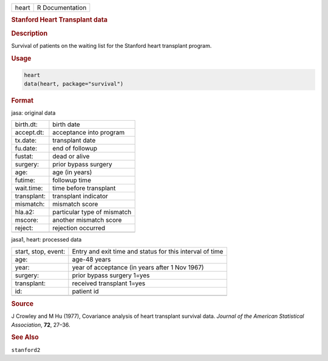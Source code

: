 .. container::

   ===== ===============
   heart R Documentation
   ===== ===============

   .. rubric:: Stanford Heart Transplant data
      :name: heart

   .. rubric:: Description
      :name: description

   Survival of patients on the waiting list for the Stanford heart
   transplant program.

   .. rubric:: Usage
      :name: usage

   .. code:: R

      heart
      data(heart, package="survival")

   .. rubric:: Format
      :name: format

   jasa: original data

   =========== ===========================
   birth.dt:   birth date
   accept.dt:  acceptance into program
   tx.date:    transplant date
   fu.date:    end of followup
   fustat:     dead or alive
   surgery:    prior bypass surgery
   age:        age (in years)
   futime:     followup time
   wait.time:  time before transplant
   transplant: transplant indicator
   mismatch:   mismatch score
   hla.a2:     particular type of mismatch
   mscore:     another mismatch score
   reject:     rejection occurred
   \           
   =========== ===========================

   jasa1, heart: processed data

   +---------------------+-----------------------------------------------+
   | start, stop, event: | Entry and exit time and status for this       |
   |                     | interval of time                              |
   +---------------------+-----------------------------------------------+
   | age:                | age-48 years                                  |
   +---------------------+-----------------------------------------------+
   | year:               | year of acceptance (in years after 1 Nov      |
   |                     | 1967)                                         |
   +---------------------+-----------------------------------------------+
   | surgery:            | prior bypass surgery 1=yes                    |
   +---------------------+-----------------------------------------------+
   | transplant:         | received transplant 1=yes                     |
   +---------------------+-----------------------------------------------+
   | id:                 | patient id                                    |
   +---------------------+-----------------------------------------------+
   |                     |                                               |
   +---------------------+-----------------------------------------------+

   .. rubric:: Source
      :name: source

   J Crowley and M Hu (1977), Covariance analysis of heart transplant
   survival data. *Journal of the American Statistical Association*,
   **72**, 27–36.

   .. rubric:: See Also
      :name: see-also

   ``stanford2``
